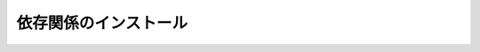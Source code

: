 ======================================================================================
依存関係のインストール
======================================================================================